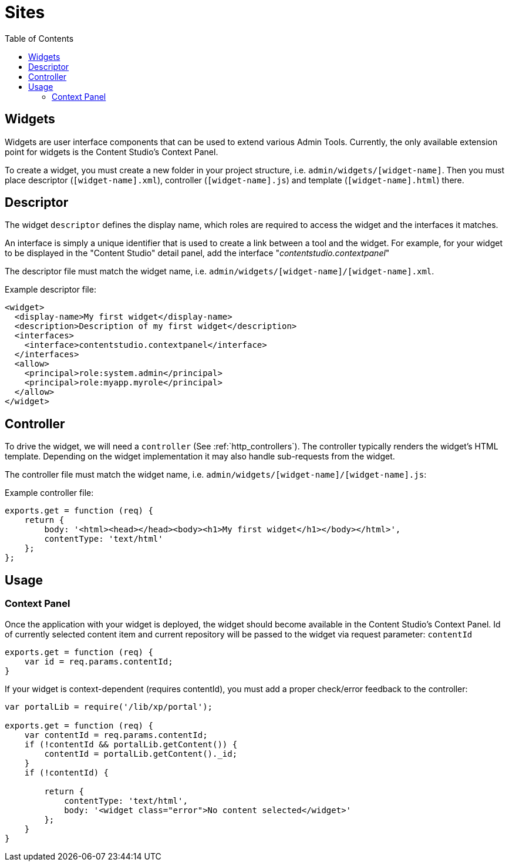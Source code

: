 = Sites
:toc: right
:imagesdir: images

== Widgets

Widgets are user interface components that can be used to extend various Admin Tools.
Currently, the only available extension point for widgets is the Content Studio's Context Panel.


To create a widget, you must create a new folder in your project structure, i.e.  ``admin/widgets/[widget-name]``.
Then you must place descriptor (``[widget-name].xml``), controller (``[widget-name].js``) and template (``[widget-name].html``) there.

== Descriptor

The widget ``descriptor`` defines the display name, which roles are required to access the widget and the interfaces it matches.

An interface is simply a unique identifier that is used to create a link between a tool and the widget.
For example, for your widget to be displayed in the "Content Studio" detail panel, add the interface "_contentstudio.contextpanel_"

The descriptor file must match the widget name, i.e. `admin/widgets/[widget-name]/[widget-name].xml`.

.Example descriptor file:
[source,xml]
----
<widget>
  <display-name>My first widget</display-name>
  <description>Description of my first widget</description>
  <interfaces>
    <interface>contentstudio.contextpanel</interface>
  </interfaces>
  <allow>
    <principal>role:system.admin</principal>
    <principal>role:myapp.myrole</principal>
  </allow>
</widget>
----

== Controller

To drive the widget, we will need a ``controller`` (See :ref:`http_controllers`). The controller typically renders the  widget's HTML template.
Depending on the widget implementation it may also handle sub-requests from the widget.

The controller file must match the widget name, i.e. ``admin/widgets/[widget-name]/[widget-name].js``:

.Example controller file:
[source, js]
----
exports.get = function (req) {
    return {
        body: '<html><head></head><body><h1>My first widget</h1></body></html>',
        contentType: 'text/html'
    };
};
----

== Usage 
=== Context Panel

Once the application with your widget is deployed, the widget should become available in the Content Studio's Context Panel. Id of currently selected content item and current repository will be passed to the widget via request parameter: `contentId`

[source, js]
----
exports.get = function (req) {
    var id = req.params.contentId;
}
----

If your widget is context-dependent (requires contentId), you must add a proper check/error feedback to the controller:

[source, js]
----
var portalLib = require('/lib/xp/portal');

exports.get = function (req) {
    var contentId = req.params.contentId;
    if (!contentId && portalLib.getContent()) {
        contentId = portalLib.getContent()._id;
    }
    if (!contentId) {

        return {
            contentType: 'text/html',
            body: '<widget class="error">No content selected</widget>'
        };
    }
}

